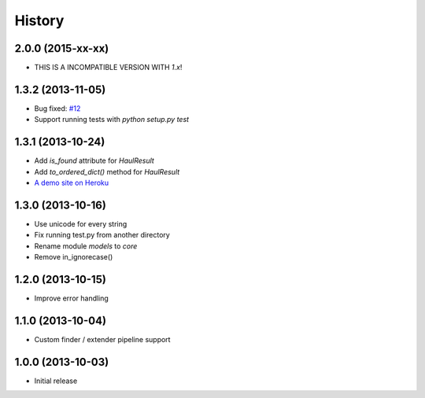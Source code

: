 History
=======

2.0.0 (2015-xx-xx)
++++++++++++++++++

- THIS IS A INCOMPATIBLE VERSION WITH `1.x`!

1.3.2 (2013-11-05)
++++++++++++++++++

- Bug fixed: `#12 <https://github.com/vinta/Haul/issues/12>`_
- Support running tests with `python setup.py test`


1.3.1 (2013-10-24)
++++++++++++++++++

- Add `is_found` attribute for `HaulResult`
- Add `to_ordered_dict()` method for `HaulResult`
- `A demo site on Heroku <http://hauler.herokuapp.com/>`_


1.3.0 (2013-10-16)
++++++++++++++++++

- Use unicode for every string
- Fix running test.py from another directory
- Rename module `models` to `core`
- Remove in_ignorecase()


1.2.0 (2013-10-15)
++++++++++++++++++

- Improve error handling


1.1.0 (2013-10-04)
++++++++++++++++++

- Custom finder / extender pipeline support


1.0.0 (2013-10-03)
++++++++++++++++++

- Initial release
